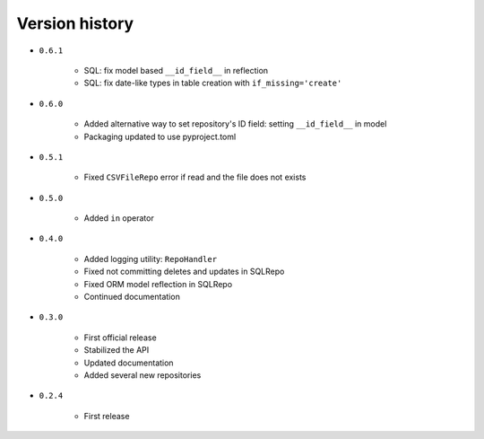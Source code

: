 
.. _version-history:

Version history
===============

- ``0.6.1``

    - SQL: fix model based ``__id_field__`` in reflection
    - SQL: fix date-like types in table creation with ``if_missing='create'``

- ``0.6.0``

    - Added alternative way to set repository's ID field: setting ``__id_field__`` in model
    - Packaging updated to use pyproject.toml

- ``0.5.1``

    - Fixed ``CSVFileRepo`` error if read and the file does not exists

- ``0.5.0``

    - Added ``in`` operator

- ``0.4.0``

    - Added logging utility: ``RepoHandler``
    - Fixed not committing deletes and updates in SQLRepo
    - Fixed ORM model reflection in SQLRepo
    - Continued documentation

- ``0.3.0``

    - First official release
    - Stabilized the API
    - Updated documentation
    - Added several new repositories

- ``0.2.4``

    - First release